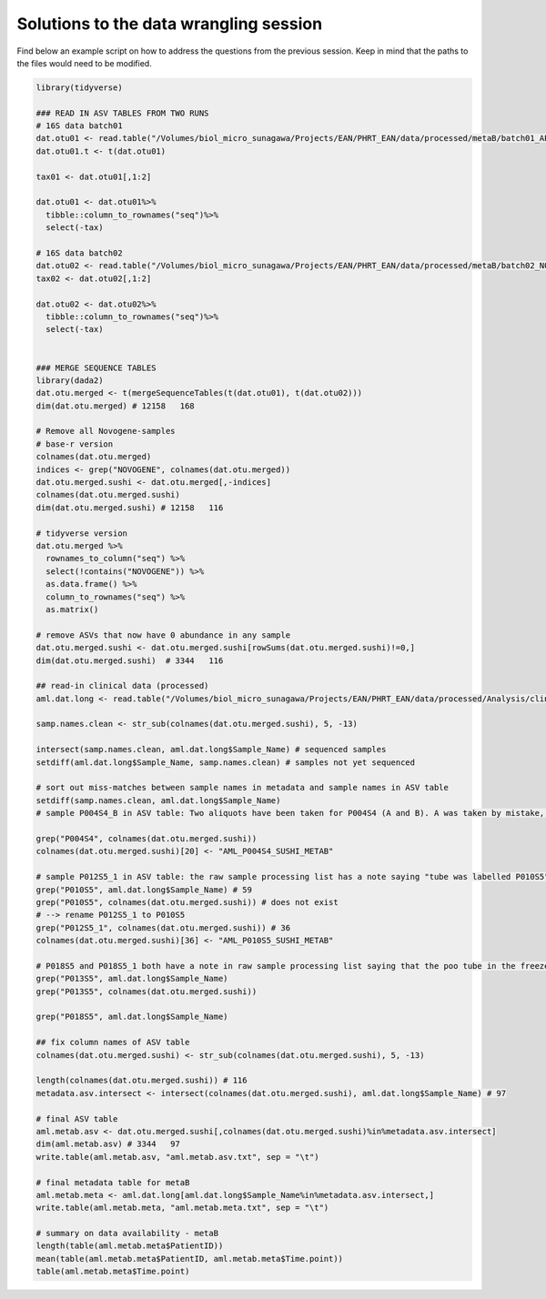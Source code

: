 Solutions to the data wrangling session
=======================================

Find below an example script on how to address the questions from the previous session. Keep in mind that the paths to the files would need to be modified.

.. code-block:: r


    library(tidyverse)

    ### READ IN ASV TABLES FROM TWO RUNS
    # 16S data batch01
    dat.otu01 <- read.table("/Volumes/biol_micro_sunagawa/Projects/EAN/PHRT_EAN/data/processed/metaB/batch01_APR21/AML_PHRT.data.table", header = T, sep = "\t")
    dat.otu01.t <- t(dat.otu01)

    tax01 <- dat.otu01[,1:2]

    dat.otu01 <- dat.otu01%>%
      tibble::column_to_rownames("seq")%>%
      select(-tax)

    # 16S data batch02
    dat.otu02 <- read.table("/Volumes/biol_micro_sunagawa/Projects/EAN/PHRT_EAN/data/processed/metaB/batch02_NOV21/AML_PHRT_NOV2021.data.table", header = T, sep = "\t")
    tax02 <- dat.otu02[,1:2]

    dat.otu02 <- dat.otu02%>%
      tibble::column_to_rownames("seq")%>%
      select(-tax)


    ### MERGE SEQUENCE TABLES
    library(dada2)
    dat.otu.merged <- t(mergeSequenceTables(t(dat.otu01), t(dat.otu02)))
    dim(dat.otu.merged) # 12158   168

    # Remove all Novogene-samples
    # base-r version
    colnames(dat.otu.merged)
    indices <- grep("NOVOGENE", colnames(dat.otu.merged))
    dat.otu.merged.sushi <- dat.otu.merged[,-indices]
    colnames(dat.otu.merged.sushi)
    dim(dat.otu.merged.sushi) # 12158   116

    # tidyverse version
    dat.otu.merged %>%
      rownames_to_column("seq") %>%
      select(!contains("NOVOGENE")) %>%
      as.data.frame() %>%
      column_to_rownames("seq") %>%
      as.matrix()

    # remove ASVs that now have 0 abundance in any sample
    dat.otu.merged.sushi <- dat.otu.merged.sushi[rowSums(dat.otu.merged.sushi)!=0,]
    dim(dat.otu.merged.sushi)  # 3344   116

    ## read-in clinical data (processed)
    aml.dat.long <- read.table("/Volumes/biol_micro_sunagawa/Projects/EAN/PHRT_EAN/data/processed/Analysis/clinical_data_long_20210803.txt", sep = "\t", header = T)

    samp.names.clean <- str_sub(colnames(dat.otu.merged.sushi), 5, -13)

    intersect(samp.names.clean, aml.dat.long$Sample_Name) # sequenced samples
    setdiff(aml.dat.long$Sample_Name, samp.names.clean) # samples not yet sequenced

    # sort out miss-matches between sample names in metadata and sample names in ASV table
    setdiff(samp.names.clean, aml.dat.long$Sample_Name)
    # sample P004S4_B in ASV table: Two aliquots have been taken for P004S4 (A and B). A was taken by mistake, so B is the correct sample. So the sample P004S4_B in the ASV table can be re-labelled to P004S4

    grep("P004S4", colnames(dat.otu.merged.sushi))
    colnames(dat.otu.merged.sushi)[20] <- "AML_P004S4_SUSHI_METAB"

    # sample P012S5_1 in ASV table: the raw sample processing list has a note saying "tube was labelled P010S5"
    grep("P010S5", aml.dat.long$Sample_Name) # 59
    grep("P010S5", colnames(dat.otu.merged.sushi)) # does not exist
    # --> rename P012S5_1 to P010S5
    grep("P012S5_1", colnames(dat.otu.merged.sushi)) # 36
    colnames(dat.otu.merged.sushi)[36] <- "AML_P010S5_SUSHI_METAB"

    # P018S5 and P018S5_1 both have a note in raw sample processing list saying that the poo tube in the freezer box was labelled P013S5. Have to check if the composition of either of them resembles more P018 or P013 before deciding which one is which.
    grep("P013S5", aml.dat.long$Sample_Name)
    grep("P013S5", colnames(dat.otu.merged.sushi))

    grep("P018S5", aml.dat.long$Sample_Name)

    ## fix column names of ASV table
    colnames(dat.otu.merged.sushi) <- str_sub(colnames(dat.otu.merged.sushi), 5, -13)

    length(colnames(dat.otu.merged.sushi)) # 116
    metadata.asv.intersect <- intersect(colnames(dat.otu.merged.sushi), aml.dat.long$Sample_Name) # 97

    # final ASV table
    aml.metab.asv <- dat.otu.merged.sushi[,colnames(dat.otu.merged.sushi)%in%metadata.asv.intersect]
    dim(aml.metab.asv) # 3344   97
    write.table(aml.metab.asv, "aml.metab.asv.txt", sep = "\t")

    # final metadata table for metaB
    aml.metab.meta <- aml.dat.long[aml.dat.long$Sample_Name%in%metadata.asv.intersect,]
    write.table(aml.metab.meta, "aml.metab.meta.txt", sep = "\t")

    # summary on data availability - metaB
    length(table(aml.metab.meta$PatientID))
    mean(table(aml.metab.meta$PatientID, aml.metab.meta$Time.point))
    table(aml.metab.meta$Time.point)
